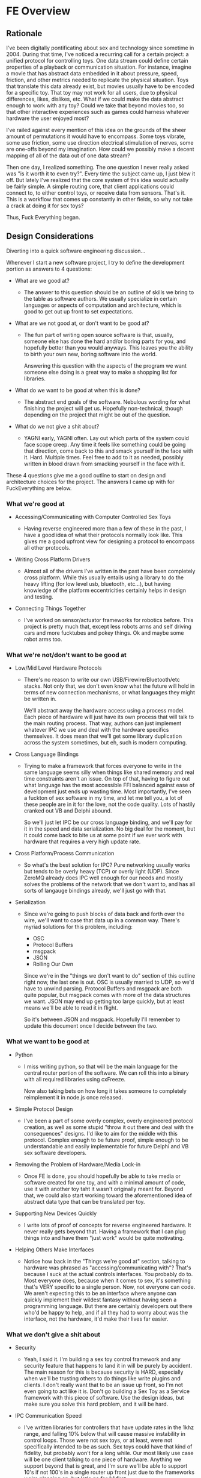 * FE Overview
** Rationale

I've been digitally pontificating about sex and technology since
sometime in 2004. During that time, I've noticed a recurring call for
a certain project: a unified protocol for controlling toys. One data
stream could define certain properties of a playback or communication
situation. For instance, imagine a movie that has abstract data
embedded in it about pressure, speed, friction, and other metrics
needed to replicate the physical situation. Toys that translate this
data already exist, but movies usually have to be encoded for a
specific toy. That toy may not work for all users, due to physical
differences, likes, dislikes, etc. What if we could make the data
abstract enough to work with any toy? Could we take that beyond movies
too, so that other interactive experiences such as games could harness
whatever hardware the user enjoyed most?

I've railed against every mention of this idea on the grounds of the
sheer amount of permutations it would have to encompass. Some toys
vibrate, some use friction, some use direction electrical stimulation
of nerves, some are one-offs beyond my imagination. How could we
possibly make a decent mapping of all of the data out of one data
stream?

Then one day, I realized something. The one question I never really
asked was "is it worth it to even try?". Every time the subject came
up, I just blew it off. But lately I've realized that the core system
of this idea would actually be fairly simple. A simple routing core,
that client applications could connect to, to either control toys, or
receive data from sensors. That's it. This is a workflow that comes up
constantly in other fields, so why not take a crack at doing it for
sex toys?

Thus, Fuck Everything began.

** Design Considerations

Diverting into a quick software engineering discussion... 

Whenever I start a new software project, I try to define the
development portion as answers to 4 questions:

- What are we good at?  

  - The answer to this question should be an outline of skills we
    bring to the table as software authors. We usually specialize in
    certain languages or aspects of computation and architecture,
    which is good to get out up front to set expectations.

- What are we not good at, or don't want to be good at?

  - The fun part of writing open source software is that, usually, someone
    else has done the hard and/or boring parts for you, and hopefully
    better than you would anyways. This leaves you the ability to birth
    your own new, boring software into the world. 
  
    Answering this question with the aspects of the program we want
    someone else doing is a great way to make a shopping list for
    libraries.

- What do we want to be good at when this is done?

  - The abstract end goals of the software. Nebulous wording for what
    finishing the project will get us. Hopefully non-technical, though
    depending on the project that might be out of the question.

- What do we not give a shit about?

  - YAGNI early, YAGNI often. Lay out which parts of the system could
    face scope creep. Any time it feels like something could be going
    that direction, come back to this and smack yourself in the face
    with it. Hard. Multiple times. Feel free to add to it as needed,
    possibly written in blood drawn from smacking yourself in the face
    with it.

These 4 questions give me a good outline to start on design and
architecture choices for the project. The answers I came up with for
FuckEverything are below.

*** What we're good at

- Accessing/Communicating with Computer Controlled Sex Toys

  - Having reverse engineered more than a few of these in the past, I
    have a good idea of what their protocols normally look like. This
    gives me a good upfront view for designing a protocol to encompass
    all other protocols.

- Writing Cross Platform Drivers

  - Almost all of the drivers I've written in the past have been
    completely cross platform. While this usually entails using a
    library to do the heavy lifting (for low level usb, bluetooth,
    etc...), but having knowledge of the platform eccentricities
    certainly helps in design and testing.

- Connecting Things Together

  - I've worked on sensor/actuator frameworks for robotics before.
    This project is pretty much that, except less robots arms and self
    driving cars and more fucktubes and pokey things. Ok and maybe
    some robot arms too.

*** What we're not/don't want to be good at

- Low/Mid Level Hardware Protocols

  - There's no reason to write our own USB/Firewire/Bluetooth/etc
    stacks. Not only that, we don't even know what the future will
    hold in terms of new connection mechanisms, or what languages they
    might be written in.

    We'll abstract away the hardware access using a process model.
    Each piece of hardware will just have its own process that will
    talk to the main routing process. That way, authors can just
    implement whatever IPC we use and deal with the hardware specifics
    themselves. It does mean that we'll get some library duplication
    across the system sometimes, but eh, such is modern computing.

- Cross Language Bindings

  - Trying to make a framework that forces everyone to write in the
    same language seems silly when things like shared memory and real
    time constraints aren't an issue. On top of that, having to figure
    out what language has the most accessible FFI balanced against
    ease of development just ends up wasting time. Most importantly,
    I've seen a fuckton of sex software in my time, and let me tell
    you, a lot of these people are in it for the love, not the code
    quality. Lots of hastily cranked out VB and Delphi abound.

    So we'll just let IPC be our cross language binding, and we'll pay
    for it in the speed and data serialization. No big deal for the
    moment, but it could come back to bite us at some point if we ever
    work with hardware that requires a very high update rate.

- Cross Platform/Process Communication

  - So what's the best solution for IPC? Pure networking usually works
    but tends to be overly heavy (TCP) or overly light (UDP). Since
    ZeroMQ already does IPC well enough for our needs and mostly
    solves the problems of the network that we don't want to, and has
    all sorts of langauge bindings already, we'll just go with that.

- Serialization

  - Since we're going to push blocks of data back and forth over the
    wire, we'll want to case that data up in a common way. There's
    myriad solutions for this problem, including:

    - OSC
    - Protocol Buffers
    - msgpack
    - JSON
    - Rolling Our Own

    Since we're in the "things we don't want to do" section of this
    outline right now, the last one is out. OSC is usually married to
    UDP, so we'd have to unwind parsing. Protocol Buffers and msgpack
    are both quite popular, but msgpack comes with more of the data
    structures we want. JSON may end up getting too large quickly, but
    at least means we'll be able to read it in flight.

    So it's between JSON and msgpack. Hopefully I'll remember to
    update this document once I decide between the two.

*** What we want to be good at

- Python

  - I miss writing python, so that will be the main language for the
    central router portion of the software. We can roll this into a
    binary with all required libraries using cxFreeze.

    Now also taking bets on how long it takes someone to completely
    reimplement it in node.js once released.

- Simple Protocol Design

  - I've been a part of some overly complex, overly engineered
    protocol creation, as well as some stupid "throw it out there and
    deal with the consequences" designs. I'd like to aim for the
    middle with this protocol. Complex enough to be future proof,
    simple enough to be understandable and easily implementable for
    future Delphi and VB sex software developers.

- Removing the Problem of Hardware/Media Lock-in

  - Once FE is done, you should hopefully be able to take media or
    software created for one toy, and with a minimal amount of code,
    use it with another toy taht it wasn't originally meant for.
    Beyond that, we could also start working toward the aforementioned
    idea of abstract data type that can be translated per toy.

- Supporting New Devices Quickly

  - I write lots of proof of concepts for reverse engineered hardware.
    It never really gets beyond that. Having a framework that I can
    plug things into and have them "just work" would be quite
    motivating.

- Helping Others Make Interfaces

  - Notice how back in the "Things we're good at" section, talking to
    hardware was phrased as "accessing/communicating with"? That's
    because I suck at the actual controls interfaces. You probably do
    to. Most everyone does, because when it comes to sex, it's
    something that's VERY specific to a single person. Now, not
    everyone can code. We aren't expecting this to be an interface
    where anyone can quickly implement their wildest fantasy without
    having seen a programming language. But there are certainly
    developers out there who'd be happy to help, and if all they had
    to worry about was the interface, not the hardware, it'd make
    their lives far easier.

*** What we don't give a shit about

- Security

  - Yeah, I said it. I'm building a sex toy control framework and any
    security feature that happens to land it in will be purely by
    accident. The main reason for this is because security is HARD,
    especially when we'll be trusting others to do things like write
    plugins and clients. I don't really want that to be an issue up
    front, so I'm not even going to act like it is. Don't go building
    a Sex Toy as a Service framework with this piece of software. Use
    the design ideas, but make sure you solve this hard problem, and
    it will be hard.

- IPC Communication Speed

  - I've written libraries for controllers that have update rates in
    the 1khz range, and falling 10% below that will cause massive
    instability in control loops. Those were not sex toys, or at
    least, were not specifically intended to be as such. Sex toys
    could have that kind of fidelity, but probably won't for a long
    while. Our most likely use case will be one client talking to one
    piece of hardware. Anything we support beyond that is great, and
    I'm sure we'll be able to support 10's if not 100's in a single
    router up front just due to the frameworks we're planning on, but
    let's go for 1:1 first.

** General Architecture

This section covers the general architecture of a FuckEverything
system, including the main components: Routers, Clients, Plugins, and
Messages.

*** Plugins

Plugins exposes a certain type of hardware to the router. There are
two states that a plugin can run in:

- Count Mode: Returns the current number/addresses of a certain type
  of hardware (i.e. that there are 2 RealTouch devices on the system,
  at certain USB bus addresses)
- Device Mode: Creates and manages a connection to a device, sending
  data between the device and the router. The Plugin does not know
  which client it is receiving data from, since the connection is
  handled by the router.

*** Clients

Clients provide new interfaces for users to interact with whatever
hardware is exposed via router. Clients should be able to list
hardware they are interested in, connect to it, then provide
interfaces for sending/receiving data. This means clients can be
interactive displays, movie players, video games, even network bridges
for teledildonics systems (though it is recommended that any developer
thinking that reread the "Security" section earlier in this document.

*** Router

At the center of FuckEverything is a router. This is a single process
capable of managing a finite but extremely large number of clients and
plugins. It manages the type of plugins the clients can access, and
bonds clients to plugins in order to let clients talk to hardware. All
messages going through an FE system are either addressed to the
router, or go through it to get to a client or plugin.
*** Messages

Messages are how processes talk to each other. All messages are going
either to the router from a client or plugin, or to a plugin or client
from the router. Plugins and clients never talk directly, in order to
keep device claims managed properly.

Messages contain the following fields:

- Address - This has multiple contexts depending on whether things are
  coming or going.
  - When sending a message from a client, it will either be addressed
    to the router or a device that the client has claimed.
  - When sending a message from a plugin, it will always be addressed
    to the router, since the plugin doesn't know who has claimed it.
    The router will replace the address with the device address before
    handing it off to the client, so the client gets a message
    addressed from the plugin.
  - When sending a message from the router, it will be addressed as
    from the router.
- Type - The type of the message. A string that should be unique per
  message type.
- Data - The data required by the type. This is variable dependent on
  the message type.

Messages should be sent as a single atomic unit. ZMQ will handle
message splitting across sockets if the need arises.

** Router Architecture

This section covers the internal architecture of the router, and the
workflows and processes it manages. This section is mostly written for
design and isn't required for understanding or using FE as a whole.

*** ZMQ Choices

For ZMQ sockets to the outside world, we have a rather simple setup.
The router itself maintains a ROUTER socket that it uses to
communicate with all clients and plugins. Each client or plugin is a
DEALER socket, considered to have a unique identity. For plugins,
since the router manages all plugin processes, we set the identity for
the plugin. For clients, we trust the connecting socket to have a
non-colliding identity.

Internally, we maintain a PUSH/PULL socket set for queuing messages to
send. The FuckEverything.Queue module maintains a global socket that
all internal components can push messages to, and the router maintains
a socket that it will pull from when the scheduler arrives at the
point to send messages out.

*** Asynchronous Calls via gevent

In FE, gevent is used to make sure we can run asynchronous calls
without blocking, as well as to provide greenlets for us to run a
coroutine based system.

To identify where FE is spawning greenlets, they are all spawned via
the utils.spawn_gevent_func function, which allocates them from a
single pool. FE manages the following kinds of calls via gevent
greenlets (v1.0 beta at the time of this writing):

- Process Heartbeats
- Plugin Count Process Updates and Lifetime
- Plugin Device Process Updates and Lifetime
- Client Updates and Lifetime
- Main Router Loop

These processes are explained in greater detail in later sections.

Outside of the usual gevent specific yields like event waits, sleeps,
greenlet joins, etc, we use the following libraries to make IO
asynchronous:

- ZMQ Socket Calls (via pyzmq.green)
- subprocess calls (via gevent subprocess monkeypatching)

Calls to either zmq or subprocess are monkeypatched to yield to the
gevent scheduler.

*** Message Handler

When the router receives messages, it throws them through a parser to
see where they're supposed to go. 

- For a message between a client and plugin: the address rules
  listed in the address section are applied.

- For a router addressed message: the message is sent through a
  jump table to be handled by a certain function based on its type.

- For neither a router or client/plugin message: the event table is
  checked. Functions within the router can register for message types
  expected to be received, and then wait for them. These registrations
  happen in the event table. Callers are expected to handle their own
  timeouts if the event is not received in time.

If none of these cases is satisfied, we don't know was the message is,
give up.

*** Router Lifetime

The router lifetime should resemble the following workflow:

- Load configuration
- Initialize ZMQ sockets, both internal and external
- Scan for plugins (currently ONLY done at startup)
- Spawn Router Socket Loop
  - Sleep until poll triggers or we shutdown
  - Read all incoming messages
  - Send all outgoing messages
  - Repeat
- Shutdown and join all greenlets, killing those that go over join
  timeout. Since process lifetime is part of greenlet lifetime, this
  should also kill all processes.
- Close all ZMQ sockets
- Exit

*** Plugin Count Lifetime

The plugin count lifetime should resemble the following workflow:

- Router scans for plugins
- For each plugin found, router starts Plugin Count process
- Every X seconds, plugin returns count of devices it handles that are
  currently connected to the system.
- On FEClose message, process closes socket, dies

*** Client Device Claiming and Plugin Device Lifetime

The dance between the client, router, and plugin for claiming and
communicating with devices is probably the most complicated part of
FE.

The device claim process should resemble the following workflow:

- Client requests a device to be claimed
- Router starts Plugin Device process
- On successful startup of Plugin Device process, router requests
  device to be opened. On error, router denies claim to client.
- On successful device opening, router confirms claim with client. On
  error, router denies claim to client.
- Once claim is confirmed, client and plugin can communicate via the
  router
- Once either client is closed or claim is no longer needed by
  client, router closes Plugin Device process. 

*** Client Lifetime

Client lifetimes will differ based on their usages, but will most
likely resemble:

- Client connects to router
- Client requests device list
- User selects device(s) to claim
- On successful claim, Client does its thing
- On client close, router unclaims devices

** Client Ideas
** Currently Supported Hardware
* Tasks
** TODO Add section about message filtering for clients and plugins
** TODO Add section for filter design
** TODO Add section for hybrid claiming (i.e. websocket claims)
